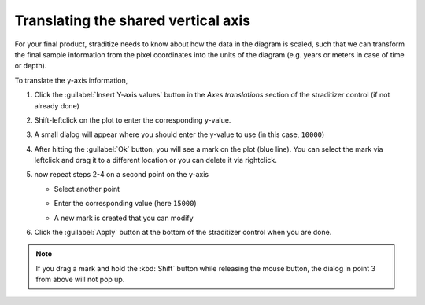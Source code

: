 .. _yaxis-translation:

Translating the shared vertical axis
====================================
For your final product, straditize needs to know about how the data in the
diagram is scaled, such that we can transform the final sample information from
the pixel coordinates into the units of the diagram (e.g. years or meters in
case of time or depth).

To translate the y-axis information,

1. Click the :guilabel:`Insert Y-axis values` button in the `Axes translations`
   section of the straditizer control (if not already done)
2. Shift-leftclick on the plot to enter the corresponding y-value.

   .. image:: select-y0_1.png

3. A small dialog will appear where you should enter the y-value to use (in
   this case, ``10000``)

   .. image:: select-y0_2.png

4. After hitting the :guilabel:`Ok` button, you will see a mark on the plot
   (blue line). You can select the mark via leftclick and drag it to a
   different location or you can delete it via rightclick.

   .. image:: select-y0_3.png

5. now repeat steps 2-4 on a second point on the y-axis

   - Select another point

     .. image:: select-y1_1.png

   - Enter the corresponding value (here ``15000``)

     .. image:: select-y1_2.png

   - A new mark is created that you can modify

     .. image:: select-y1_3.png

6. Click the :guilabel:`Apply` button at the bottom of the straditizer control
   when you are done.

.. note::

    If you drag a mark and hold the :kbd:`Shift` button while releasing the
    mouse button, the dialog in point 3 from above will not pop up.
